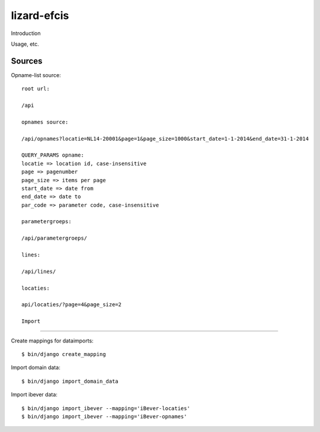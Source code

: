 lizard-efcis
==========================================

Introduction

Usage, etc.


Sources
-----------------------------------------

Opname-list source::

    root url:

    /api

    opnames source:

    /api/opnames?locatie=NL14-20001&page=1&page_size=1000&start_date=1-1-2014&end_date=31-1-2014

    QUERY_PARAMS opname:
    locatie => location id, case-insensitive
    page => pagenumber
    page_size => items per page
    start_date => date from
    end_date => date to
    par_code => parameter code, case-insensitive

    parametergroeps:

    /api/parametergroeps/
    
    lines:
    
    /api/lines/

    locaties:

    api/locaties/?page=4&page_size=2

    Import
----------------------------------------------

Create mappings for dataimports::

    $ bin/django create_mapping

Import domain data::

    $ bin/django import_domain_data

Import ibever data::

    $ bin/django import_ibever --mapping='iBever-locaties'
    $ bin/django import_ibever --mapping='iBever-opnames'
